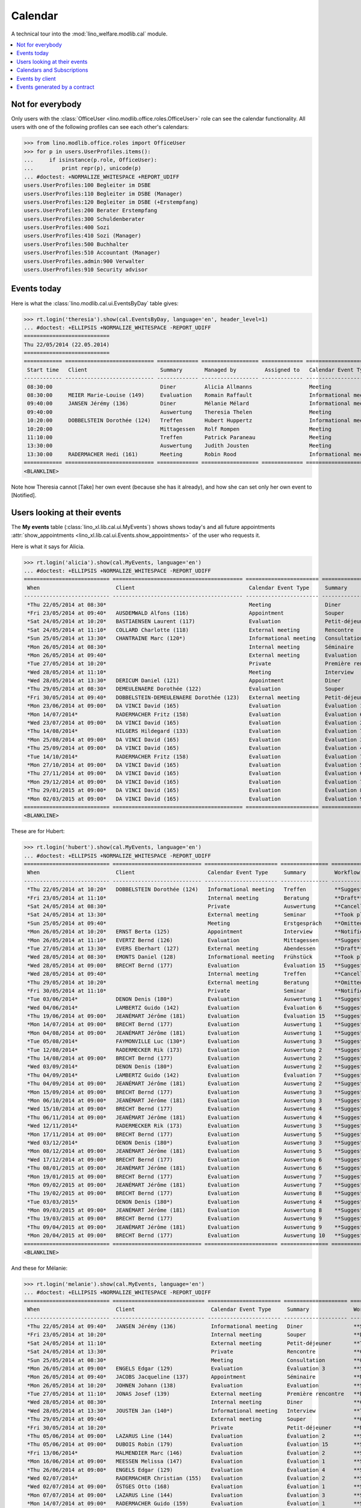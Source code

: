 .. _welfare.tested.cal:
.. _welfare.specs.cal:

========
Calendar
========

.. How to test only this document:

    $ python setup.py test -s tests.SpecsTests.test_cal
    
    doctest init:

    >>> from lino import startup
    >>> startup('lino_welfare.projects.eupen.settings.doctests')
    >>> from lino.api.doctest import *

A technical tour into the :mod:`lino_welfare.modlib.cal` module.

.. contents::
   :local:


Not for everybody
=================

Only users with the :class:`OfficeUser
<lino.modlib.office.roles.OfficeUser>` role can see the calendar
functionality.  All users with one of the following profiles can see
each other's calendars:

>>> from lino.modlib.office.roles import OfficeUser
>>> for p in users.UserProfiles.items():
...     if isinstance(p.role, OfficeUser):
...         print repr(p), unicode(p)
... #doctest: +NORMALIZE_WHITESPACE +REPORT_UDIFF
users.UserProfiles:100 Begleiter im DSBE
users.UserProfiles:110 Begleiter im DSBE (Manager)
users.UserProfiles:120 Begleiter im DSBE (+Erstempfang)
users.UserProfiles:200 Berater Erstempfang
users.UserProfiles:300 Schuldenberater
users.UserProfiles:400 Sozi
users.UserProfiles:410 Sozi (Manager)
users.UserProfiles:500 Buchhalter
users.UserProfiles:510 Accountant (Manager)
users.UserProfiles.admin:900 Verwalter
users.UserProfiles:910 Security advisor




Events today
============

Here is what the :class:`lino.modlib.cal.ui.EventsByDay` table gives:

>>> rt.login('theresia').show(cal.EventsByDay, language='en', header_level=1)
... #doctest: +ELLIPSIS +NORMALIZE_WHITESPACE -REPORT_UDIFF
===========================
Thu 22/05/2014 (22.05.2014)
===========================
============ ============================ ============= ================== ============= ======================= ====== ============================
 Start time   Client                       Summary       Managed by         Assigned to   Calendar Event Type     Room   Workflow
------------ ---------------------------- ------------- ------------------ ------------- ----------------------- ------ ----------------------------
 08:30:00                                  Diner         Alicia Allmanns                  Meeting                        **Suggested** → [Take]
 08:30:00     MEIER Marie-Louise (149)     Evaluation    Romain Raffault                  Informational meeting          **Suggested** → [Take]
 09:40:00     JANSEN Jérémy (136)          Diner         Mélanie Mélard                   Informational meeting          **Suggested** → [Take]
 09:40:00                                  Auswertung    Theresia Thelen                  Meeting                        **Suggested** → [Notified]
 10:20:00     DOBBELSTEIN Dorothée (124)   Treffen       Hubert Huppertz                  Informational meeting          **Suggested** → [Take]
 10:20:00                                  Mittagessen   Rolf Rompen                      Meeting                        **Suggested** → [Take]
 11:10:00                                  Treffen       Patrick Paraneau                 Meeting                        **Suggested** → [Take]
 13:30:00                                  Auswertung    Judith Jousten                   Meeting                        **Suggested** → [Take]
 13:30:00     RADERMACHER Hedi (161)       Meeting       Robin Rood                       Informational meeting          **Suggested** → [Take]
============ ============================ ============= ================== ============= ======================= ====== ============================
<BLANKLINE>

Note how Theresia cannot [Take] her own event (because she has it
already), and how she can set only her own event to [Notified].

Users looking at their events
=============================

The **My events** table (:class:`lino_xl.lib.cal.ui.MyEvents`) shows
shows today's and all future appointments :attr:`show_appointments
<lino_xl.lib.cal.ui.Events.show_appointments>` of the user who
requests it.

Here is what it says for Alicia.

>>> rt.login('alicia').show(cal.MyEvents, language='en')
... #doctest: +ELLIPSIS +NORMALIZE_WHITESPACE -REPORT_UDIFF
=========================== ========================================= ======================= ==================== =================================
 When                        Client                                    Calendar Event Type     Summary              Workflow
--------------------------- ----------------------------------------- ----------------------- -------------------- ---------------------------------
 *Thu 22/05/2014 at 08:30*                                             Meeting                 Diner                **Suggested** → [Notified]
 *Fri 23/05/2014 at 09:40*   AUSDEMWALD Alfons (116)                   Appointment             Souper               **Draft** → [Notified] [Cancel]
 *Sat 24/05/2014 at 10:20*   BASTIAENSEN Laurent (117)                 Evaluation              Petit-déjeuner       **Took place** → [Reset]
 *Sat 24/05/2014 at 11:10*   COLLARD Charlotte (118)                   External meeting        Rencontre            **Cancelled**
 *Sun 25/05/2014 at 13:30*   CHANTRAINE Marc (120*)                    Informational meeting   Consultation         **Omitted**
 *Mon 26/05/2014 at 08:30*                                             Internal meeting        Séminaire            **Notified** → [Cancel] [Reset]
 *Mon 26/05/2014 at 09:40*                                             External meeting        Evaluation           **Suggested** → [Notified]
 *Tue 27/05/2014 at 10:20*                                             Private                 Première rencontre   **Draft** → [Notified] [Cancel]
 *Wed 28/05/2014 at 11:10*                                             Meeting                 Interview            **Took place** → [Reset]
 *Wed 28/05/2014 at 13:30*   DERICUM Daniel (121)                      Appointment             Diner                **Cancelled**
 *Thu 29/05/2014 at 08:30*   DEMEULENAERE Dorothée (122)               Evaluation              Souper               **Omitted**
 *Fri 30/05/2014 at 09:40*   DOBBELSTEIN-DEMEULENAERE Dorothée (123)   External meeting        Petit-déjeuner       **Notified** → [Cancel] [Reset]
 *Mon 23/06/2014 at 09:00*   DA VINCI David (165)                      Evaluation              Évaluation 1         **Suggested** → [Notified] [▽]
 *Mon 14/07/2014*            RADERMACHER Fritz (158)                   Evaluation              Évaluation 6         **Suggested** → [Notified] [▽]
 *Wed 23/07/2014 at 09:00*   DA VINCI David (165)                      Evaluation              Évaluation 2         **Suggested** → [Notified] [▽]
 *Thu 14/08/2014*            HILGERS Hildegard (133)                   Evaluation              Évaluation 7         **Suggested** → [Notified] [▽]
 *Mon 25/08/2014 at 09:00*   DA VINCI David (165)                      Evaluation              Évaluation 3         **Suggested** → [Notified] [▽]
 *Thu 25/09/2014 at 09:00*   DA VINCI David (165)                      Evaluation              Évaluation 4         **Suggested** → [Notified] [▽]
 *Tue 14/10/2014*            RADERMACHER Fritz (158)                   Evaluation              Évaluation 7         **Suggested** → [Notified] [▽]
 *Mon 27/10/2014 at 09:00*   DA VINCI David (165)                      Evaluation              Évaluation 5         **Suggested** → [Notified] [▽]
 *Thu 27/11/2014 at 09:00*   DA VINCI David (165)                      Evaluation              Évaluation 6         **Suggested** → [Notified] [▽]
 *Mon 29/12/2014 at 09:00*   DA VINCI David (165)                      Evaluation              Évaluation 7         **Suggested** → [Notified] [▽]
 *Thu 29/01/2015 at 09:00*   DA VINCI David (165)                      Evaluation              Évaluation 8         **Suggested** → [Notified] [▽]
 *Mon 02/03/2015 at 09:00*   DA VINCI David (165)                      Evaluation              Évaluation 9         **Suggested** → [Notified] [▽]
=========================== ========================================= ======================= ==================== =================================
<BLANKLINE>


These are for Hubert:

>>> rt.login('hubert').show(cal.MyEvents, language='en')
... #doctest: +ELLIPSIS +NORMALIZE_WHITESPACE -REPORT_UDIFF
=========================== ============================ ======================= =============== =================================
 When                        Client                       Calendar Event Type     Summary         Workflow
--------------------------- ---------------------------- ----------------------- --------------- ---------------------------------
 *Thu 22/05/2014 at 10:20*   DOBBELSTEIN Dorothée (124)   Informational meeting   Treffen         **Suggested** → [Notified]
 *Fri 23/05/2014 at 11:10*                                Internal meeting        Beratung        **Draft** → [Notified] [Cancel]
 *Sat 24/05/2014 at 08:30*                                Private                 Auswertung      **Cancelled**
 *Sat 24/05/2014 at 13:30*                                External meeting        Seminar         **Took place** → [Reset]
 *Sun 25/05/2014 at 09:40*                                Meeting                 Erstgespräch    **Omitted**
 *Mon 26/05/2014 at 10:20*   ERNST Berta (125)            Appointment             Interview       **Notified** → [Cancel] [Reset]
 *Mon 26/05/2014 at 11:10*   EVERTZ Bernd (126)           Evaluation              Mittagessen     **Suggested** → [Notified]
 *Tue 27/05/2014 at 13:30*   EVERS Eberhart (127)         External meeting        Abendessen      **Draft** → [Notified] [Cancel]
 *Wed 28/05/2014 at 08:30*   EMONTS Daniel (128)          Informational meeting   Frühstück       **Took place** → [Reset]
 *Wed 28/05/2014 at 09:00*   BRECHT Bernd (177)           Evaluation              Évaluation 15   **Suggested** → [Notified] [▽]
 *Wed 28/05/2014 at 09:40*                                Internal meeting        Treffen         **Cancelled**
 *Thu 29/05/2014 at 10:20*                                External meeting        Beratung        **Omitted**
 *Fri 30/05/2014 at 11:10*                                Private                 Seminar         **Notified** → [Cancel] [Reset]
 *Tue 03/06/2014*            DENON Denis (180*)           Evaluation              Auswertung 1    **Suggested** → [Notified] [▽]
 *Wed 04/06/2014*            LAMBERTZ Guido (142)         Evaluation              Évaluation 6    **Suggested** → [Notified] [▽]
 *Thu 19/06/2014 at 09:00*   JEANÉMART Jérôme (181)       Evaluation              Évaluation 15   **Suggested** → [Notified] [▽]
 *Mon 14/07/2014 at 09:00*   BRECHT Bernd (177)           Evaluation              Auswertung 1    **Suggested** → [Notified] [▽]
 *Mon 04/08/2014 at 09:00*   JEANÉMART Jérôme (181)       Evaluation              Auswertung 1    **Suggested** → [Notified] [▽]
 *Tue 05/08/2014*            FAYMONVILLE Luc (130*)       Evaluation              Auswertung 3    **Suggested** → [Notified] [▽]
 *Tue 12/08/2014*            RADERMECKER Rik (173)        Evaluation              Auswertung 2    **Suggested** → [Notified] [▽]
 *Thu 14/08/2014 at 09:00*   BRECHT Bernd (177)           Evaluation              Auswertung 2    **Suggested** → [Notified] [▽]
 *Wed 03/09/2014*            DENON Denis (180*)           Evaluation              Auswertung 2    **Suggested** → [Notified] [▽]
 *Thu 04/09/2014*            LAMBERTZ Guido (142)         Evaluation              Évaluation 7    **Suggested** → [Notified] [▽]
 *Thu 04/09/2014 at 09:00*   JEANÉMART Jérôme (181)       Evaluation              Auswertung 2    **Suggested** → [Notified] [▽]
 *Mon 15/09/2014 at 09:00*   BRECHT Bernd (177)           Evaluation              Auswertung 3    **Suggested** → [Notified] [▽]
 *Mon 06/10/2014 at 09:00*   JEANÉMART Jérôme (181)       Evaluation              Auswertung 3    **Suggested** → [Notified] [▽]
 *Wed 15/10/2014 at 09:00*   BRECHT Bernd (177)           Evaluation              Auswertung 4    **Suggested** → [Notified] [▽]
 *Thu 06/11/2014 at 09:00*   JEANÉMART Jérôme (181)       Evaluation              Auswertung 4    **Suggested** → [Notified] [▽]
 *Wed 12/11/2014*            RADERMECKER Rik (173)        Evaluation              Auswertung 3    **Suggested** → [Notified] [▽]
 *Mon 17/11/2014 at 09:00*   BRECHT Bernd (177)           Evaluation              Auswertung 5    **Suggested** → [Notified] [▽]
 *Wed 03/12/2014*            DENON Denis (180*)           Evaluation              Auswertung 3    **Suggested** → [Notified] [▽]
 *Mon 08/12/2014 at 09:00*   JEANÉMART Jérôme (181)       Evaluation              Auswertung 5    **Suggested** → [Notified] [▽]
 *Wed 17/12/2014 at 09:00*   BRECHT Bernd (177)           Evaluation              Auswertung 6    **Suggested** → [Notified] [▽]
 *Thu 08/01/2015 at 09:00*   JEANÉMART Jérôme (181)       Evaluation              Auswertung 6    **Suggested** → [Notified] [▽]
 *Mon 19/01/2015 at 09:00*   BRECHT Bernd (177)           Evaluation              Auswertung 7    **Suggested** → [Notified] [▽]
 *Mon 09/02/2015 at 09:00*   JEANÉMART Jérôme (181)       Evaluation              Auswertung 7    **Suggested** → [Notified] [▽]
 *Thu 19/02/2015 at 09:00*   BRECHT Bernd (177)           Evaluation              Auswertung 8    **Suggested** → [Notified] [▽]
 *Tue 03/03/2015*            DENON Denis (180*)           Evaluation              Auswertung 4    **Suggested** → [Notified] [▽]
 *Mon 09/03/2015 at 09:00*   JEANÉMART Jérôme (181)       Evaluation              Auswertung 8    **Suggested** → [Notified] [▽]
 *Thu 19/03/2015 at 09:00*   BRECHT Bernd (177)           Evaluation              Auswertung 9    **Suggested** → [Notified] [▽]
 *Thu 09/04/2015 at 09:00*   JEANÉMART Jérôme (181)       Evaluation              Auswertung 9    **Suggested** → [Notified] [▽]
 *Mon 20/04/2015 at 09:00*   BRECHT Bernd (177)           Evaluation              Auswertung 10   **Suggested** → [Notified] [▽]
=========================== ============================ ======================= =============== =================================
<BLANKLINE>


And these for Mélanie:

>>> rt.login('melanie').show(cal.MyEvents, language='en')
... #doctest: +ELLIPSIS +NORMALIZE_WHITESPACE -REPORT_UDIFF
=========================== ============================= ======================= ==================== =================================
 When                        Client                        Calendar Event Type     Summary              Workflow
--------------------------- ----------------------------- ----------------------- -------------------- ---------------------------------
 *Thu 22/05/2014 at 09:40*   JANSEN Jérémy (136)           Informational meeting   Diner                **Suggested** → [Notified]
 *Fri 23/05/2014 at 10:20*                                 Internal meeting        Souper               **Draft** → [Notified] [Cancel]
 *Sat 24/05/2014 at 11:10*                                 External meeting        Petit-déjeuner       **Took place** → [Reset]
 *Sat 24/05/2014 at 13:30*                                 Private                 Rencontre            **Cancelled**
 *Sun 25/05/2014 at 08:30*                                 Meeting                 Consultation         **Omitted**
 *Mon 26/05/2014 at 09:00*   ENGELS Edgar (129)            Evaluation              Évaluation 3         **Suggested** → [Notified] [▽]
 *Mon 26/05/2014 at 09:40*   JACOBS Jacqueline (137)       Appointment             Séminaire            **Notified** → [Cancel] [Reset]
 *Mon 26/05/2014 at 10:20*   JOHNEN Johann (138)           Evaluation              Evaluation           **Suggested** → [Notified]
 *Tue 27/05/2014 at 11:10*   JONAS Josef (139)             External meeting        Première rencontre   **Draft** → [Notified] [Cancel]
 *Wed 28/05/2014 at 08:30*                                 Internal meeting        Diner                **Cancelled**
 *Wed 28/05/2014 at 13:30*   JOUSTEN Jan (140*)            Informational meeting   Interview            **Took place** → [Reset]
 *Thu 29/05/2014 at 09:40*                                 External meeting        Souper               **Omitted**
 *Fri 30/05/2014 at 10:20*                                 Private                 Petit-déjeuner       **Notified** → [Cancel] [Reset]
 *Thu 05/06/2014 at 09:00*   LAZARUS Line (144)            Evaluation              Évaluation 2         **Suggested** → [Notified] [▽]
 *Thu 05/06/2014 at 09:00*   DUBOIS Robin (179)            Evaluation              Évaluation 15        **Suggested** → [Notified] [▽]
 *Fri 13/06/2014*            MALMENDIER Marc (146)         Evaluation              Évaluation 2         **Suggested** → [Notified] [▽]
 *Mon 16/06/2014 at 09:00*   MEESSEN Melissa (147)         Evaluation              Évaluation 1         **Suggested** → [Notified] [▽]
 *Thu 26/06/2014 at 09:00*   ENGELS Edgar (129)            Evaluation              Évaluation 4         **Suggested** → [Notified] [▽]
 *Wed 02/07/2014*            RADERMACHER Christian (155)   Evaluation              Évaluation 2         **Suggested** → [Notified] [▽]
 *Wed 02/07/2014 at 09:00*   ÖSTGES Otto (168)             Evaluation              Évaluation 1         **Suggested** → [Notified] [▽]
 *Mon 07/07/2014 at 09:00*   LAZARUS Line (144)            Evaluation              Évaluation 3         **Suggested** → [Notified] [▽]
 *Mon 14/07/2014 at 09:00*   RADERMACHER Guido (159)       Evaluation              Évaluation 1         **Suggested** → [Notified] [▽]
 *Wed 16/07/2014 at 09:00*   MEESSEN Melissa (147)         Evaluation              Évaluation 2         **Suggested** → [Notified] [▽]
 *Tue 22/07/2014 at 09:00*   DUBOIS Robin (179)            Evaluation              Évaluation 1         **Suggested** → [Notified] [▽]
 *Mon 28/07/2014 at 09:00*   ENGELS Edgar (129)            Evaluation              Évaluation 5         **Suggested** → [Notified] [▽]
 *Mon 04/08/2014 at 09:00*   ÖSTGES Otto (168)             Evaluation              Évaluation 1         **Suggested** → [Notified] [▽]
 *Thu 07/08/2014 at 09:00*   LAZARUS Line (144)            Evaluation              Évaluation 4         **Suggested** → [Notified] [▽]
 *Thu 14/08/2014 at 09:00*   RADERMACHER Guido (159)       Evaluation              Évaluation 2         **Suggested** → [Notified] [▽]
 *Mon 18/08/2014 at 09:00*   MEESSEN Melissa (147)         Evaluation              Évaluation 3         **Suggested** → [Notified] [▽]
 *Mon 25/08/2014 at 09:00*   DUBOIS Robin (179)            Evaluation              Évaluation 1         **Suggested** → [Notified] [▽]
 *Thu 28/08/2014 at 09:00*   ENGELS Edgar (129)            Evaluation              Évaluation 6         **Suggested** → [Notified] [▽]
 *Thu 04/09/2014 at 09:00*   ÖSTGES Otto (168)             Evaluation              Évaluation 2         **Suggested** → [Notified] [▽]
 *Mon 08/09/2014 at 09:00*   LAZARUS Line (144)            Evaluation              Évaluation 5         **Suggested** → [Notified] [▽]
 *Mon 15/09/2014*            MALMENDIER Marc (146)         Evaluation              Évaluation 3         **Suggested** → [Notified] [▽]
 *Mon 15/09/2014 at 09:00*   RADERMACHER Guido (159)       Evaluation              Évaluation 3         **Suggested** → [Notified] [▽]
 *Thu 18/09/2014 at 09:00*   MEESSEN Melissa (147)         Evaluation              Évaluation 4         **Suggested** → [Notified] [▽]
 *Thu 25/09/2014 at 09:00*   DUBOIS Robin (179)            Evaluation              Évaluation 2         **Suggested** → [Notified] [▽]
 *Mon 29/09/2014 at 09:00*   ENGELS Edgar (129)            Evaluation              Évaluation 7         **Suggested** → [Notified] [▽]
 *Thu 02/10/2014*            RADERMACHER Christian (155)   Evaluation              Évaluation 3         **Suggested** → [Notified] [▽]
 *Mon 06/10/2014 at 09:00*   ÖSTGES Otto (168)             Evaluation              Évaluation 3         **Suggested** → [Notified] [▽]
 *Wed 08/10/2014 at 09:00*   LAZARUS Line (144)            Evaluation              Évaluation 6         **Suggested** → [Notified] [▽]
 *Wed 15/10/2014 at 09:00*   RADERMACHER Guido (159)       Evaluation              Évaluation 4         **Suggested** → [Notified] [▽]
 *Mon 20/10/2014 at 09:00*   MEESSEN Melissa (147)         Evaluation              Évaluation 5         **Suggested** → [Notified] [▽]
 *Mon 27/10/2014 at 09:00*   DUBOIS Robin (179)            Evaluation              Évaluation 3         **Suggested** → [Notified] [▽]
 *Wed 29/10/2014 at 09:00*   ENGELS Edgar (129)            Evaluation              Évaluation 8         **Suggested** → [Notified] [▽]
 *Thu 06/11/2014 at 09:00*   ÖSTGES Otto (168)             Evaluation              Évaluation 4         **Suggested** → [Notified] [▽]
 *Mon 10/11/2014 at 09:00*   LAZARUS Line (144)            Evaluation              Évaluation 7         **Suggested** → [Notified] [▽]
 *Mon 17/11/2014 at 09:00*   RADERMACHER Guido (159)       Evaluation              Évaluation 5         **Suggested** → [Notified] [▽]
 *Thu 20/11/2014 at 09:00*   MEESSEN Melissa (147)         Evaluation              Évaluation 6         **Suggested** → [Notified] [▽]
 *Thu 27/11/2014 at 09:00*   DUBOIS Robin (179)            Evaluation              Évaluation 4         **Suggested** → [Notified] [▽]
 *Mon 01/12/2014 at 09:00*   ENGELS Edgar (129)            Evaluation              Évaluation 9         **Suggested** → [Notified] [▽]
 *Mon 08/12/2014 at 09:00*   ÖSTGES Otto (168)             Evaluation              Évaluation 5         **Suggested** → [Notified] [▽]
 *Wed 10/12/2014 at 09:00*   LAZARUS Line (144)            Evaluation              Évaluation 8         **Suggested** → [Notified] [▽]
 *Wed 17/12/2014 at 09:00*   RADERMACHER Guido (159)       Evaluation              Évaluation 6         **Suggested** → [Notified] [▽]
 *Mon 22/12/2014 at 09:00*   MEESSEN Melissa (147)         Evaluation              Évaluation 7         **Suggested** → [Notified] [▽]
 *Mon 29/12/2014 at 09:00*   DUBOIS Robin (179)            Evaluation              Évaluation 5         **Suggested** → [Notified] [▽]
 *Fri 02/01/2015*            RADERMACHER Christian (155)   Evaluation              Évaluation 4         **Suggested** → [Notified] [▽]
 *Thu 08/01/2015 at 09:00*   ÖSTGES Otto (168)             Evaluation              Évaluation 6         **Suggested** → [Notified] [▽]
 *Mon 12/01/2015 at 09:00*   LAZARUS Line (144)            Evaluation              Évaluation 9         **Suggested** → [Notified] [▽]
 *Mon 19/01/2015 at 09:00*   RADERMACHER Guido (159)       Evaluation              Évaluation 7         **Suggested** → [Notified] [▽]
 *Thu 22/01/2015 at 09:00*   MEESSEN Melissa (147)         Evaluation              Évaluation 8         **Suggested** → [Notified] [▽]
 *Thu 29/01/2015 at 09:00*   DUBOIS Robin (179)            Evaluation              Évaluation 6         **Suggested** → [Notified] [▽]
 *Mon 09/02/2015 at 09:00*   ÖSTGES Otto (168)             Evaluation              Évaluation 7         **Suggested** → [Notified] [▽]
 *Thu 19/02/2015 at 09:00*   RADERMACHER Guido (159)       Evaluation              Évaluation 8         **Suggested** → [Notified] [▽]
 *Mon 23/02/2015 at 09:00*   MEESSEN Melissa (147)         Evaluation              Évaluation 9         **Suggested** → [Notified] [▽]
 *Mon 02/03/2015 at 09:00*   DUBOIS Robin (179)            Evaluation              Évaluation 7         **Suggested** → [Notified] [▽]
 *Mon 09/03/2015 at 09:00*   ÖSTGES Otto (168)             Evaluation              Évaluation 8         **Suggested** → [Notified] [▽]
 *Thu 19/03/2015 at 09:00*   RADERMACHER Guido (159)       Evaluation              Évaluation 9         **Suggested** → [Notified] [▽]
 *Thu 02/04/2015 at 09:00*   DUBOIS Robin (179)            Evaluation              Évaluation 8         **Suggested** → [Notified] [▽]
 *Thu 09/04/2015 at 09:00*   ÖSTGES Otto (168)             Evaluation              Évaluation 9         **Suggested** → [Notified] [▽]
 *Mon 20/04/2015 at 09:00*   RADERMACHER Guido (159)       Evaluation              Évaluation 10        **Suggested** → [Notified] [▽]
 *Mon 04/05/2015 at 09:00*   DUBOIS Robin (179)            Evaluation              Évaluation 9         **Suggested** → [Notified] [▽]
 *Mon 11/05/2015 at 09:00*   ÖSTGES Otto (168)             Evaluation              Évaluation 10        **Suggested** → [Notified] [▽]
=========================== ============================= ======================= ==================== =================================
<BLANKLINE>


These are Alicia's calendar appointments of the last two months:

>>> last_week = dict(start_date=dd.today(-30), end_date=dd.today(-1))
>>> rt.login('alicia').show(cal.MyEvents, language='en',
...     param_values=last_week)
=========================== ========================= ===================== =============== ================================
 When                        Client                    Calendar Event Type   Summary         Workflow
--------------------------- ------------------------- --------------------- --------------- --------------------------------
 *Wed 07/05/2014 at 09:00*   DA VINCI David (165)      Evaluation            Évaluation 15   **Suggested** → [Notified] [▽]
 *Wed 14/05/2014*            HILGERS Hildegard (133)   Evaluation            Évaluation 6    **Suggested** → [Notified] [▽]
=========================== ========================= ===================== =============== ================================
<BLANKLINE>



Calendars and Subscriptions
===========================

A Calendar is a set of events that can be shown or hidden in the
Calendar Panel.

In Lino Welfare, we have one Calendar per User.  Or to be more
precise: 

- The :ddref:`users.User` model has a :ddref:`users.User.calendar`
  field.

- The calendar of an :ddref:`cal.Event` is indirectly defined by the
  Event's :ddref:`cal.Event.user` field.

Two users can share a common calendar.  This is possible when two
colleagues really work together when receiving visitors.

A Subscription is when a given user decides that she wants to see the
calendar of another user.

Every user is, by default, subscribed to her own calendar.
For example, demo user `rolf` is automatically subscribed to the
following calendars:

>>> ses = rt.login('rolf')
>>> with translation.override('de'):
...    ses.show(cal.SubscriptionsByUser, ses.get_user()) #doctest: +ELLIPSIS +NORMALIZE_WHITESPACE
==== ========== ===========
 ID   Kalender   versteckt
---- ---------- -----------
 8    rolf       Nein
==== ========== ===========
<BLANKLINE>


Events by client
================

This table is special in that it shows not only events directly
related to the client (i.e. :attr:`Event.project` pointing to it) but
also those where this client is among the guests.

>>> candidates = set()
>>> for obj in cal.Guest.objects.all():
...     if obj.partner and obj.partner_id != obj.event.project_id:
...         #print obj, obj.event.project_id, obj.partner_id
...         candidates.add(obj.event.project_id)
>>> print sorted(candidates)
[116, 127, 129, 133, 144, 146, 147, 157, 159, 166, 168, 173, 177, 179, 181]


>>> obj = pcsw.Client.objects.get(pk=127)
>>> rt.show(cal.EventsByClient, obj, header_level=1, language="en")
==============================
Events of EVERS Eberhart (127)
==============================
============================ ================= ================ ===============
 When                         Managed by        Summary          Workflow
---------------------------- ----------------- ---------------- ---------------
 **Mon 19/11/2012 (09:00)**   Alicia Allmanns   Évaluation 1     **Suggested**
 **Wed 19/12/2012 (09:00)**   Alicia Allmanns   Évaluation 2     **Suggested**
 **Mon 21/01/2013 (09:00)**   Alicia Allmanns   Évaluation 3     **Suggested**
 **Thu 21/02/2013 (09:00)**   Alicia Allmanns   Évaluation 4     **Suggested**
 **Thu 21/03/2013 (09:00)**   Alicia Allmanns   Évaluation 5     **Suggested**
 **Mon 22/04/2013 (09:00)**   Alicia Allmanns   Évaluation 6     **Suggested**
 **Wed 22/05/2013 (09:00)**   Alicia Allmanns   Évaluation 7     **Suggested**
 **Mon 24/06/2013 (09:00)**   Alicia Allmanns   Évaluation 8     **Suggested**
 **Wed 24/07/2013 (09:00)**   Alicia Allmanns   Évaluation 9     **Suggested**
 **Mon 26/08/2013 (09:00)**   Alicia Allmanns   Évaluation 10    **Suggested**
 **Thu 26/09/2013 (09:00)**   Alicia Allmanns   Évaluation 11    **Suggested**
 **Mon 28/10/2013 (09:00)**   Caroline Carnol   Évaluation 12    **Suggested**
 **Thu 28/11/2013 (09:00)**   Caroline Carnol   Évaluation 13    **Suggested**
 **Mon 30/12/2013 (09:00)**   Caroline Carnol   Évaluation 14    **Suggested**
 **Thu 30/01/2014 (09:00)**   Caroline Carnol   Évaluation 15    **Suggested**
 **Wed 12/03/2014 (09:00)**   Caroline Carnol   Auswertung 1     **Suggested**
 **Tue 15/04/2014 (09:00)**   Caroline Carnol   Auswertung 1     **Suggested**
 **Thu 15/05/2014 (09:00)**   Caroline Carnol   Auswertung 2     **Suggested**
 **Thu 22/05/2014**           Mélanie Mélard    Urgent problem   **Notified**
 **Tue 27/05/2014 (13:30)**   Hubert Huppertz   Abendessen       **Draft**
 **Mon 16/06/2014 (09:00)**   Caroline Carnol   Auswertung 3     **Suggested**
 **Wed 16/07/2014 (09:00)**   Caroline Carnol   Auswertung 4     **Suggested**
 **Mon 18/08/2014 (09:00)**   Caroline Carnol   Auswertung 5     **Suggested**
 **Thu 18/09/2014 (09:00)**   Caroline Carnol   Auswertung 6     **Suggested**
 **Mon 20/10/2014 (09:00)**   Caroline Carnol   Auswertung 7     **Suggested**
 **Thu 20/11/2014 (09:00)**   Caroline Carnol   Auswertung 8     **Suggested**
 **Mon 22/12/2014 (09:00)**   Caroline Carnol   Auswertung 9     **Suggested**
============================ ================= ================ ===============
<BLANKLINE>


Events generated by a contract
==============================

>>> obj = isip.Contract.objects.get(id=18)
>>> rt.show(cal.EventsByController, obj, header_level=1, language="en")
======================================
Events of ISIP#18 (Edgard RADERMACHER)
======================================
============================ =============== ================= ============= ===============
 When                         Summary         Managed by        Assigned to   Workflow
---------------------------- --------------- ----------------- ------------- ---------------
 **Thu 07/02/2013 (09:00)**   Évaluation 1    Alicia Allmanns                 **Suggested**
 **Thu 07/03/2013 (09:00)**   Évaluation 2    Alicia Allmanns                 **Suggested**
 **Mon 08/04/2013 (09:00)**   Évaluation 3    Alicia Allmanns                 **Suggested**
 **Wed 08/05/2013 (09:00)**   Évaluation 4    Alicia Allmanns                 **Suggested**
 **Mon 10/06/2013 (09:00)**   Évaluation 5    Alicia Allmanns                 **Suggested**
 **Wed 10/07/2013 (09:00)**   Évaluation 6    Alicia Allmanns                 **Suggested**
 **Mon 12/08/2013 (09:00)**   Évaluation 7    Alicia Allmanns                 **Suggested**
 **Thu 12/09/2013 (09:00)**   Évaluation 8    Alicia Allmanns                 **Suggested**
 **Mon 14/10/2013 (09:00)**   Évaluation 9    Alicia Allmanns                 **Suggested**
 **Thu 14/11/2013 (09:00)**   Évaluation 10   Alicia Allmanns                 **Suggested**
============================ =============== ================= ============= ===============
<BLANKLINE>

